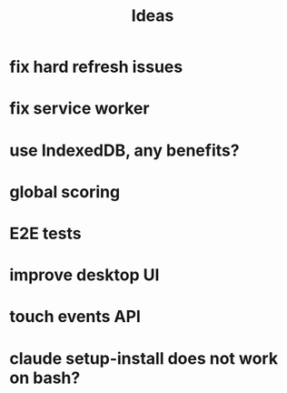 #+title: Ideas
* fix hard refresh issues
* fix service worker
* use IndexedDB, any benefits?
* global scoring
* E2E tests
* improve desktop UI
* touch events API
* claude setup-install does not work on bash?
